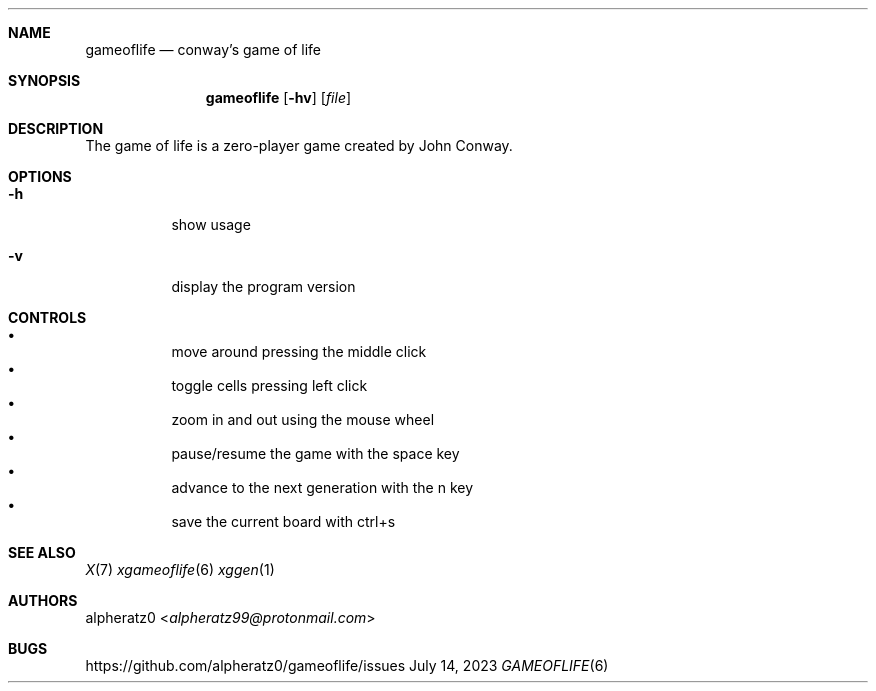 .Dd July 14, 2023
.Dt GAMEOFLIFE 6
.Sh NAME
.Nm gameoflife
.Nd conway's game of life
.Sh SYNOPSIS
.Nm
.Op Fl hv
.Op Ar file
.Sh DESCRIPTION
The game of life is a zero-player game created by John Conway.
.Sh OPTIONS
.Bl -tag -width indent
.It Fl h
show usage
.It Fl v
display the program version
.El
.Sh CONTROLS
.Bl -bullet -compact -width indent
.It
move around pressing the middle click
.It
toggle cells pressing left click
.It
zoom in and out using the mouse wheel
.It
pause/resume the game with the space key
.It
advance to the next generation with the n key
.It
save the current board with ctrl+s
.El
.Sh SEE ALSO
.Xr X 7
.Xr xgameoflife 6
.Xr xggen 1
.Sh AUTHORS
.An alpheratz0 Aq Mt alpheratz99@protonmail.com
.Sh BUGS
https://github.com/alpheratz0/gameoflife/issues
